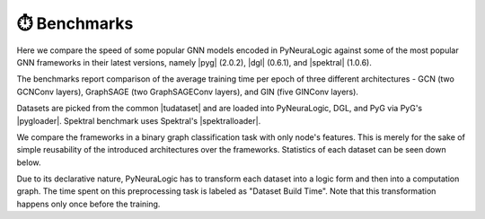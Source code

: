 ⏱️ Benchmarks
==============


.. |pyg| raw:: html

   <a href="https://github.com/pyg-team/pytorch_geometric" target="_blank">PyTorch Geometric (PyG)</a>

.. |dgl| raw:: html

   <a href="https://github.com/dmlc/dgl" target="_blank">Deep Graph Library (DGL)</a>

.. |spektral| raw:: html

   <a href="https://github.com/danielegrattarola/spektral" target="_blank">Spektral</a>

.. |pygloader| raw:: html

   <a href="https://pytorch-geometric.readthedocs.io/en/latest/modules/datasets.html?highlight=TUDataset#torch_geometric.datasets.TUDataset" target="_blank">Dataset loader</a>

.. |spektralloader| raw:: html

   <a href="https://graphneural.network/datasets/#tudataset" target="_blank">Dataset loader</a>

.. |tudataset| raw:: html

   <a href="https://ls11-www.cs.tu-dortmund.de/staff/morris/graphkerneldatasets" target="_blank">TUDataset Benchmark Data Sets</a>



Here we compare the speed of some popular GNN models encoded in PyNeuraLogic against some of the most popular GNN frameworks in their latest versions, namely |pyg| (2.0.2), |dgl| (0.6.1), and |spektral| (1.0.6).

The benchmarks report comparison of the average training time per epoch of three different architectures
- GCN (two GCNConv layers), GraphSAGE (two GraphSAGEConv layers), and GIN (five GINConv layers).

Datasets are picked from the common |tudataset| and are loaded into PyNeuraLogic, DGL, and PyG via PyG's |pygloader|.
Spektral benchmark uses Spektral's |spektralloader|.

We compare the frameworks in a binary graph classification task with only node's features. This is merely for the sake of
simple reusability of the introduced architectures over the frameworks. Statistics of each dataset can be seen down below.

Due to its declarative nature, PyNeuraLogic has to transform each dataset into a logic form and then into a computation graph.
The time spent on this preprocessing task is labeled as "Dataset Build Time". Note that this transformation happens only once before
the training.

.. tabs::

    .. tab:: MUTAG

        .. raw:: html

            <h4>Average Time Per Epoch</h4>

        .. image:: _static/benchmarks/MUTAG.svg
            :alt: Average Time Per Epoch
            :align: center

        +--------------------+------------+------------+------------+
        |                    |GCN         |GraphSAGE   |GIN         |
        +====================+============+============+============+
        |Spektral            |0.1238s     |0.1547s     |0.2491s     |
        +--------------------+------------+------------+------------+
        |Deep Graph Library  |0.1287s     |0.1795s     |0.5214s     |
        +--------------------+------------+------------+------------+
        |PyTorch Geometric   |0.0897s     |0.1099s     |0.3399s     |
        +--------------------+------------+------------+------------+
        |**PyNeuraLogic**    |**0.0083s** |**0.0119s** |**0.0393s** |
        +--------------------+------------+------------+------------+

        .. raw:: html

            <h4>Dataset Build Time</h4>

        +--------------------+------------+------------+------------+
        |                    |GCN         |GraphSAGE   |GIN         |
        +====================+============+============+============+
        |PyNeuraLogic        |1.4265s     |1.9372s     |2.3662s     |
        +--------------------+------------+------------+------------+

        .. raw:: html

            <h4>Dataset Statistics</h4>

        +--------------------+--------------------+--------------------+----------------------+
        | Num. of Graphs     | Avg. num. of nodes | Avg. num. of edges | Num. node of features|
        +====================+====================+====================+======================+
        | 188                | ~17.9              | ~19.7              | 7                    |
        +--------------------+--------------------+--------------------+----------------------+


    .. tab:: NCI1

        .. raw:: html

            <h4>Average Time Per Epoch</h4>

        .. image:: _static/benchmarks/NCI1.svg
            :alt: Average Time Per Epoch
            :align: center

        +--------------------+------------+------------+------------+
        |                    |GCN         |GraphSAGE   |GIN         |
        +====================+============+============+============+
        |Spektral            |3.0152s     |3.1773s     |5.1924s     |
        +--------------------+------------+------------+------------+
        |Deep Graph Library  |3.1044s     |4.3426s     |11.3512s    |
        +--------------------+------------+------------+------------+
        |PyTorch Geometric   |1.9226s     |2.6211s     |7.0598s     |
        +--------------------+------------+------------+------------+
        |**PyNeuraLogic**    |**0.2396s** |**0.3461s** |**1.5037s** |
        +--------------------+------------+------------+------------+

        .. raw:: html

            <h4>Dataset Build Time</h4>

        +--------------------+------------+------------+------------+
        |                    |GCN         |GraphSAGE   |GIN         |
        +====================+============+============+============+
        |PyNeuraLogic        |24.8405s    |25.2125s    |57.4115s    |
        +--------------------+------------+------------+------------+

        .. raw:: html

            <h4>Dataset Statistics</h4>

        +--------------------+--------------------+--------------------+----------------------+
        | Num. of Graphs     | Avg. num. of nodes | Avg. num. of edges | Num. node of features|
        +====================+====================+====================+======================+
        | 4110               | ~29.8              | ~32.3              | 37                   |
        +--------------------+--------------------+--------------------+----------------------+


    .. tab:: PROTEINS

        .. raw:: html

            <h4>Average Time Per Epoch</h4>

        .. image:: _static/benchmarks/PROTEINS.svg
            :alt: Average Time Per Epoch
            :align: center

        +--------------------+------------+------------+------------+
        |                    |GCN         |GraphSAGE   |GIN         |
        +====================+============+============+============+
        |Spektral            |0.7221s     |1.0153s     |1.4591s     |
        +--------------------+------------+------------+------------+
        |Deep Graph Library  |0.7859s     |1.1963s     |3.1576s     |
        +--------------------+------------+------------+------------+
        |PyTorch Geometric   |0.5047s     |0.6455s     |1.9786s     |
        +--------------------+------------+------------+------------+
        |**PyNeuraLogic**    |**0.0741s** |**0.1111s** |**0.5524s** |
        +--------------------+------------+------------+------------+

        .. raw:: html

            <h4>Dataset Build Time</h4>

        +--------------------+------------+------------+------------+
        |                    |GCN         |GraphSAGE   |GIN         |
        +====================+============+============+============+
        |PyNeuraLogic        |9.9873s     |10.0125s    |24.2591s    |
        +--------------------+------------+------------+------------+

        .. raw:: html

            <h4>Dataset Statistics</h4>

        +--------------------+--------------------+--------------------+----------------------+
        | Num. of Graphs     | Avg. num. of nodes | Avg. num. of edges | Num. node of features|
        +====================+====================+====================+======================+
        | 1113               | ~39.0              | ~72.8              | 3                    |
        +--------------------+--------------------+--------------------+----------------------+


    .. tab:: BZR

        .. raw:: html

            <h4>Average Time Per Epoch</h4>

        .. image:: _static/benchmarks/BZR.svg
            :alt: Average Time Per Epoch
            :align: center

        +--------------------+------------+------------+------------+
        |                    |GCN         |GraphSAGE   |GIN         |
        +====================+============+============+============+
        |Spektral            |0.2730s     |0.3238s     |0.5144s     |
        +--------------------+------------+------------+------------+
        |Deep Graph Library  |0.3035s     |0.4288s     |1.1171s     |
        +--------------------+------------+------------+------------+
        |PyTorch Geometric   |0.1847s     |0.2464s     |0.7232s     |
        +--------------------+------------+------------+------------+
        |**PyNeuraLogic**    |**0.0293s** |**0.0469s** |**0.1552s** |
        +--------------------+------------+------------+------------+

        .. raw:: html

            <h4>Dataset Build Time</h4>

        +--------------------+------------+------------+------------+
        |                    |GCN         |GraphSAGE   |GIN         |
        +====================+============+============+============+
        |PyNeuraLogic        |3.8219s     |3.9852s     |7.0831s     |
        +--------------------+------------+------------+------------+

        .. raw:: html

            <h4>Dataset Statistics</h4>

        +--------------------+--------------------+--------------------+----------------------+
        | Num. of Graphs     | Avg. num. of nodes | Avg. num. of edges | Num. node of features|
        +====================+====================+====================+======================+
        | 405                | ~35.7              | ~38.3              | 53                   |
        +--------------------+--------------------+--------------------+----------------------+


    .. tab:: COX2

        .. raw:: html

            <h4>Average Time Per Epoch</h4>

        .. image:: _static/benchmarks/COX2.svg
            :alt: Average Time Per Epoch
            :align: center

        +--------------------+------------+------------+------------+
        |                    |GCN         |GraphSAGE   |GIN         |
        +====================+============+============+============+
        |Spektral            |0.3411s     |0.3705s     |0.5975s     |
        +--------------------+------------+------------+------------+
        |Deep Graph Library  |0.3513s     |0.5124s     |1.2988s     |
        +--------------------+------------+------------+------------+
        |PyTorch Geometric   |0.2082s     |0.2857s     |0.8086s     |
        +--------------------+------------+------------+------------+
        |**PyNeuraLogic**    |**0.0321s** |**0.0505s** |**0.1754s** |
        +--------------------+------------+------------+------------+

        .. raw:: html

            <h4>Dataset Build Time</h4>

        +--------------------+------------+------------+------------+
        |                    |GCN         |GraphSAGE   |GIN         |
        +====================+============+============+============+
        |PyNeuraLogic        |4.2805s     |4.5738s     |8.6356s     |
        +--------------------+------------+------------+------------+

        .. raw:: html

            <h4>Dataset Statistics</h4>

        +--------------------+--------------------+--------------------+----------------------+
        | Num. of Graphs     | Avg. num. of nodes | Avg. num. of edges | Num. node of features|
        +====================+====================+====================+======================+
        | 467                | ~41.2              | ~43.4              | 35                   |
        +--------------------+--------------------+--------------------+----------------------+


    .. tab:: DHFR

        .. raw:: html

            <h4>Average Time Per Epoch</h4>

        .. image:: _static/benchmarks/DHFR.svg
            :alt: Average Time Per Epoch
            :align: center

        +--------------------+------------+------------+------------+
        |                    |GCN         |GraphSAGE   |GIN         |
        +====================+============+============+============+
        |Spektral            |0.5578s     |0.6058s     |0.9708s     |
        +--------------------+------------+------------+------------+
        |Deep Graph Library  |0.6063s     |0.8010s     |2.1136s     |
        +--------------------+------------+------------+------------+
        |PyTorch Geometric   |0.3388s     |0.4588s     |1.3178s     |
        +--------------------+------------+------------+------------+
        |**PyNeuraLogic**    |**0.0572s** |**0.0879s** |**0.3168s** |
        +--------------------+------------+------------+------------+

        .. raw:: html

            <h4>Dataset Build Time</h4>

        +--------------------+------------+------------+------------+
        |                    |GCN         |GraphSAGE   |GIN         |
        +====================+============+============+============+
        |PyNeuraLogic        |7.3361s     |7.3635s     |15.0887s    |
        +--------------------+------------+------------+------------+

        .. raw:: html

            <h4>Dataset Statistics</h4>

        +--------------------+--------------------+--------------------+----------------------+
        | Num. of Graphs     | Avg. num. of nodes | Avg. num. of edges | Num. node of features|
        +====================+====================+====================+======================+
        | 467                | ~42.4              | ~44.5              | 53                   |
        +--------------------+--------------------+--------------------+----------------------+


    .. tab:: KKI

        .. raw:: html

            <h4>Average Time Per Epoch</h4>

        .. image:: _static/benchmarks/KKI.svg
            :alt: Average Time Per Epoch
            :align: center

        +--------------------+------------+------------+------------+
        |                    |GCN         |GraphSAGE   |GIN         |
        +====================+============+============+============+
        |Spektral            |0.0565s     |0.0797s     |0.1200s     |
        +--------------------+------------+------------+------------+
        |Deep Graph Library  |0.0611s     |0.0887s     |0.2292s     |
        +--------------------+------------+------------+------------+
        |PyTorch Geometric   |0.0370s     |0.0535s     |0.1480s     |
        +--------------------+------------+------------+------------+
        |**PyNeuraLogic**    |**0.0262s** |**0.0321s** |**0.0529s** |
        +--------------------+------------+------------+------------+

        .. raw:: html

            <h4>Dataset Build Time</h4>

        +--------------------+------------+------------+------------+
        |                    |GCN         |GraphSAGE   |GIN         |
        +====================+============+============+============+
        |PyNeuraLogic        |1.7563s     |2.0459s     |2.6008s     |
        +--------------------+------------+------------+------------+

        .. raw:: html

            <h4>Dataset Statistics</h4>

        +--------------------+--------------------+--------------------+----------------------+
        | Num. of Graphs     | Avg. num. of nodes | Avg. num. of edges | Num. node of features|
        +====================+====================+====================+======================+
        | 83                 | ~26.9              | ~48.4              | 190                  |
        +--------------------+--------------------+--------------------+----------------------+


    .. tab:: Peking_1

        .. raw:: html

            <h4>Average Time Per Epoch</h4>

        .. image:: _static/benchmarks/Peking_1.svg
            :alt: Average Time Per Epoch
            :align: center

        +--------------------+------------+------------+------------+
        |                    |GCN         |GraphSAGE   |GIN         |
        +====================+============+============+============+
        |Spektral            |0.0597s     |0.0851s     |0.1244s     |
        +--------------------+------------+------------+------------+
        |Deep Graph Library  |0.0654s     |0.0923s     |0.2335s     |
        +--------------------+------------+------------+------------+
        |PyTorch Geometric   |0.0404s     |0.0608s     |0.1547s     |
        +--------------------+------------+------------+------------+
        |**PyNeuraLogic**    |**0.0371s** |**0.0469s** |**0.0778s** |
        +--------------------+------------+------------+------------+

        .. raw:: html

            <h4>Dataset Build Time</h4>

        +--------------------+------------+------------+------------+
        |                    |GCN         |GraphSAGE   |GIN         |
        +====================+============+============+============+
        |PyNeuraLogic        |2.3414s     |2.2352s     |3.3951s     |
        +--------------------+------------+------------+------------+

        .. raw:: html

            <h4>Dataset Statistics</h4>

        +--------------------+--------------------+--------------------+----------------------+
        | Num. of Graphs     | Avg. num. of nodes | Avg. num. of edges | Num. node of features|
        +====================+====================+====================+======================+
        | 85                 | ~39.3              | ~77.3              | 190                  |
        +--------------------+--------------------+--------------------+----------------------+
